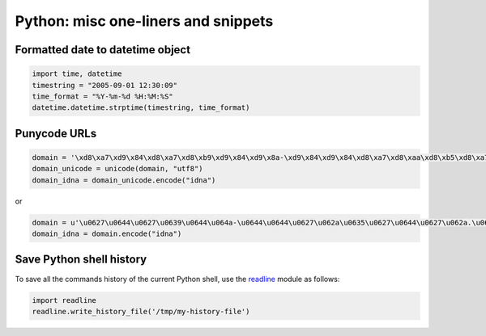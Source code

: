 Python: misc one-liners and snippets
####

Formatted date to datetime object
====

.. code-block:: python

    import time, datetime
    timestring = "2005-09-01 12:30:09"
    time_format = "%Y-%m-%d %H:%M:%S"
    datetime.datetime.strptime(timestring, time_format)

Punycode URLs
====

.. code-block:: python

    domain = '\xd8\xa7\xd9\x84\xd8\xa7\xd8\xb9\xd9\x84\xd9\x8a-\xd9\x84\xd9\x84\xd8\xa7\xd8\xaa\xd8\xb5\xd8\xa7\xd9\x84\xd8\xa7\xd8\xaa.\xd9\x82\xd8\xb7\xd8\xb1'
    domain_unicode = unicode(domain, "utf8")
    domain_idna = domain_unicode.encode("idna")

or

.. code-block:: python

    domain = u'\u0627\u0644\u0627\u0639\u0644\u064a-\u0644\u0644\u0627\u062a\u0635\u0627\u0644\u0627\u062a.\u0642\u0637\u0631'
    domain_idna = domain.encode("idna")

Save Python shell history
====

To save all the commands history of the current Python shell, use the readline_ module as follows:

.. code-block:: python

    import readline
    readline.write_history_file('/tmp/my-history-file')


.. _readline: http://docs.python.org/library/readline.html
